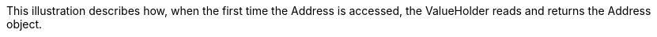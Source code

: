 :nofooter:
This illustration describes how, when the first time the Address is
accessed, the ValueHolder reads and returns the Address object.
